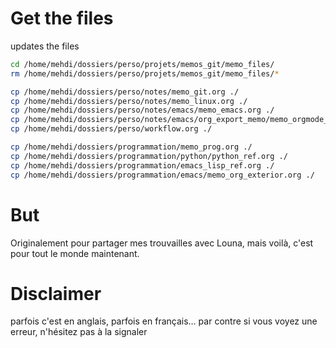 * Get the files
updates the files 
#+begin_src bash
cd /home/mehdi/dossiers/perso/projets/memos_git/memo_files/
rm /home/mehdi/dossiers/perso/projets/memos_git/memo_files/*

cp /home/mehdi/dossiers/perso/notes/memo_git.org ./
cp /home/mehdi/dossiers/perso/notes/memo_linux.org ./
cp /home/mehdi/dossiers/perso/notes/emacs/memo_emacs.org ./
cp /home/mehdi/dossiers/perso/notes/emacs/org_export_memo/memo_orgmode_latex_export.org ./
cp /home/mehdi/dossiers/perso/workflow.org ./

cp /home/mehdi/dossiers/programmation/memo_prog.org ./
cp /home/mehdi/dossiers/programmation/python/python_ref.org ./
cp /home/mehdi/dossiers/programmation/emacs_lisp_ref.org ./
cp /home/mehdi/dossiers/programmation/emacs/memo_org_exterior.org ./
#+end_src

#+RESULTS:

* But
Originalement pour partager mes trouvailles avec Louna, mais voilà,
c'est pour tout le monde maintenant.
* Disclaimer
parfois c'est en anglais, parfois en français... par contre si vous
voyez une erreur, n'hésitez pas à la signaler
